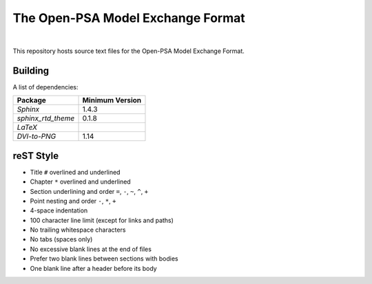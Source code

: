 ##################################
The Open-PSA Model Exchange Format
##################################

.. image:: https://travis-ci.org/open-psa/mef.svg?branch=master
    :target: https://travis-ci.org/open-psa/mef

|

This repository hosts source text files for the Open-PSA Model Exchange Format.


Building
========

A list of dependencies:

====================   ===============
Package                Minimum Version
====================   ===============
`Sphinx`               1.4.3
`sphinx_rtd_theme`     0.1.8
`LaTeX`
`DVI-to-PNG`           1.14
====================   ===============


reST Style
==========

- Title ``#`` overlined and underlined
- Chapter ``*`` overlined and underlined
- Section underlining and order ``=``, ``-``, ``~``, ``^``, ``+``
- Point nesting and order ``-``, ``*``, ``+``
- 4-space indentation
- 100 character line limit
  (except for links and paths)
- No trailing whitespace characters
- No tabs (spaces only)
- No excessive blank lines at the end of files
- Prefer two blank lines between sections with bodies
- One blank line after a header before its body
